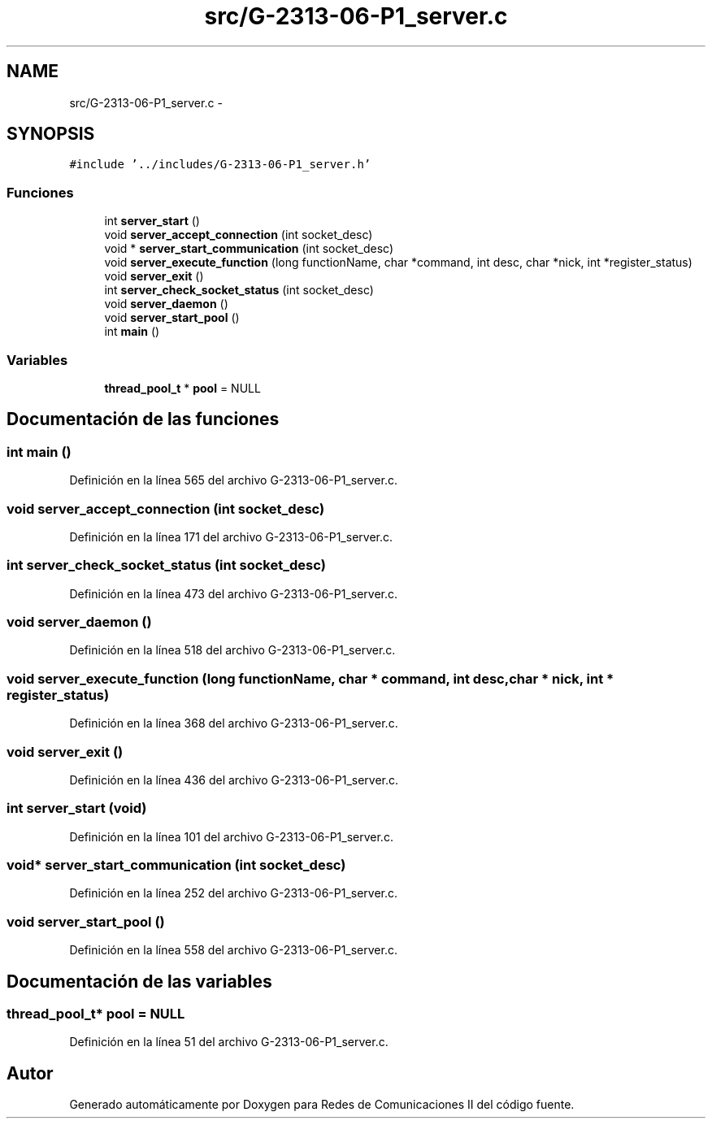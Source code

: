 .TH "src/G-2313-06-P1_server.c" 3 "Lunes, 13 de Marzo de 2017" "Version 1.0" "Redes de Comunicaciones II" \" -*- nroff -*-
.ad l
.nh
.SH NAME
src/G-2313-06-P1_server.c \- 
.SH SYNOPSIS
.br
.PP
\fC#include '\&.\&./includes/G-2313-06-P1_server\&.h'\fP
.br

.SS "Funciones"

.in +1c
.ti -1c
.RI "int \fBserver_start\fP ()"
.br
.ti -1c
.RI "void \fBserver_accept_connection\fP (int socket_desc)"
.br
.ti -1c
.RI "void * \fBserver_start_communication\fP (int socket_desc)"
.br
.ti -1c
.RI "void \fBserver_execute_function\fP (long functionName, char *command, int desc, char *nick, int *register_status)"
.br
.ti -1c
.RI "void \fBserver_exit\fP ()"
.br
.ti -1c
.RI "int \fBserver_check_socket_status\fP (int socket_desc)"
.br
.ti -1c
.RI "void \fBserver_daemon\fP ()"
.br
.ti -1c
.RI "void \fBserver_start_pool\fP ()"
.br
.ti -1c
.RI "int \fBmain\fP ()"
.br
.in -1c
.SS "Variables"

.in +1c
.ti -1c
.RI "\fBthread_pool_t\fP * \fBpool\fP = NULL"
.br
.in -1c
.SH "Documentación de las funciones"
.PP 
.SS "int main ()"

.PP
Definición en la línea 565 del archivo G-2313-06-P1_server\&.c\&.
.SS "void server_accept_connection (int socket_desc)"

.PP
Definición en la línea 171 del archivo G-2313-06-P1_server\&.c\&.
.SS "int server_check_socket_status (int socket_desc)"

.PP
Definición en la línea 473 del archivo G-2313-06-P1_server\&.c\&.
.SS "void server_daemon ()"

.PP
Definición en la línea 518 del archivo G-2313-06-P1_server\&.c\&.
.SS "void server_execute_function (long functionName, char * command, int desc, char * nick, int * register_status)"

.PP
Definición en la línea 368 del archivo G-2313-06-P1_server\&.c\&.
.SS "void server_exit ()"

.PP
Definición en la línea 436 del archivo G-2313-06-P1_server\&.c\&.
.SS "int server_start (void)"

.PP
Definición en la línea 101 del archivo G-2313-06-P1_server\&.c\&.
.SS "void* server_start_communication (int socket_desc)"

.PP
Definición en la línea 252 del archivo G-2313-06-P1_server\&.c\&.
.SS "void server_start_pool ()"

.PP
Definición en la línea 558 del archivo G-2313-06-P1_server\&.c\&.
.SH "Documentación de las variables"
.PP 
.SS "\fBthread_pool_t\fP* pool = NULL"

.PP
Definición en la línea 51 del archivo G-2313-06-P1_server\&.c\&.
.SH "Autor"
.PP 
Generado automáticamente por Doxygen para Redes de Comunicaciones II del código fuente\&.
